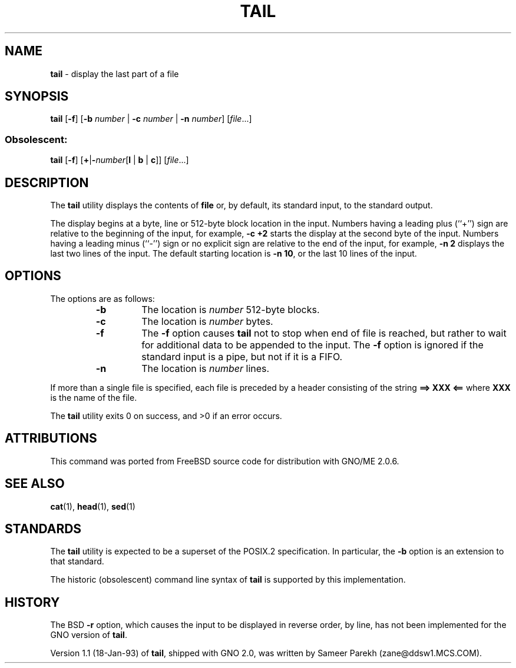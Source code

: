 .\" Copyright (c) 1980, 1990, 1991, 1993
.\"	The Regents of the University of California.  All rights reserved.
.\"
.\" This code is derived from software contributed to Berkeley by
.\" the Institute of Electrical and Electronics Engineers, Inc.
.\"
.\" Redistribution and use in source and binary forms, with or without
.\" modification, are permitted provided that the following conditions
.\" are met:
.\" 1. Redistributions of source code must retain the above copyright
.\"    notice, this list of conditions and the following disclaimer.
.\" 2. Redistributions in binary form must reproduce the above copyright
.\"    notice, this list of conditions and the following disclaimer in the
.\"    documentation and/or other materials provided with the distribution.
.\" 3. All advertising materials mentioning features or use of this software
.\"    must display the following acknowledgement:
.\"	This product includes software developed by the University of
.\"	California, Berkeley and its contributors.
.\" 4. Neither the name of the University nor the names of its contributors
.\"    may be used to endorse or promote products derived from this software
.\"    without specific prior written permission.
.\"
.\" THIS SOFTWARE IS PROVIDED BY THE REGENTS AND CONTRIBUTORS ``AS IS'' AND
.\" ANY EXPRESS OR IMPLIED WARRANTIES, INCLUDING, BUT NOT LIMITED TO, THE
.\" IMPLIED WARRANTIES OF MERCHANTABILITY AND FITNESS FOR A PARTICULAR PURPOSE
.\" ARE DISCLAIMED.  IN NO EVENT SHALL THE REGENTS OR CONTRIBUTORS BE LIABLE
.\" FOR ANY DIRECT, INDIRECT, INCIDENTAL, SPECIAL, EXEMPLARY, OR CONSEQUENTIAL
.\" DAMAGES (INCLUDING, BUT NOT LIMITED TO, PROCUREMENT OF SUBSTITUTE GOODS
.\" OR SERVICES; LOSS OF USE, DATA, OR PROFITS; OR BUSINESS INTERRUPTION)
.\" HOWEVER CAUSED AND ON ANY THEORY OF LIABILITY, WHETHER IN CONTRACT, STRICT
.\" LIABILITY, OR TORT (INCLUDING NEGLIGENCE OR OTHERWISE) ARISING IN ANY WAY
.\" OUT OF THE USE OF THIS SOFTWARE, EVEN IF ADVISED OF THE POSSIBILITY OF
.\" SUCH DAMAGE.
.\"
.\"	@(#)tail.1	2.0 (GNO) 8/1/97
.\"
.TH TAIL 1 "August 1997" "GNO" "Commands and Applications"
.SH NAME
.BR tail
\- display the last part of a file
.SH SYNOPSIS
.BR tail
.RB [ -f ]
.RB [ -b
.IR number " |"
.B -c
.IR number " |"
.B -n
.IR number ]
.RI [ file ...]
.SS Obsolescent:
.BR tail "
.RB [ -f ]
.RB [ + | -\fInumber [ l
.RB "| " b " | " c ]]
.RI [ file ...]
.SH DESCRIPTION
The
.BR tail
utility displays the contents of
.BR file
or, by default, its standard input, to the standard output.
.LP
The display begins at a byte, line or 512-byte block location in the
input.
Numbers having a leading plus (``+'') sign are relative to the beginning
of the input, for example,
.B "-c +2"
starts the display at the second
byte of the input.
Numbers having a leading minus (``-'') sign or no explicit sign are
relative to the end of the input, for example,
.B "-n 2"
displays the last two lines of the input.
The default starting location is
.BR "-n 10" ,
or the last 10 lines of the input.
.LP
.SH OPTIONS
The options are as follows:
.RS
.IP \fB-b\fR \fInumber\fR
The location is
.IR number
512-byte blocks.
.IP \fB-c\fR \fInumber\fR
The location is
.IR number
bytes.
.IP \fB-f\fR
The
.B -f
option causes
.BR tail
not to stop when end of file is reached, but rather to wait for additional
data to be appended to the input.
The
.B -f
option is ignored if the standard input is a pipe, but not if it is a FIFO.
.IP \fB-n\fR \fInumber\fR
The location is
.IR number
lines.
.RE
.LP
If more than a single file is specified, each file is preceded by a
header consisting of the string
.B "==> XXX <=="
where
.B XXX
is the name of the file.
.LP
The
.BR tail
utility exits 0 on success, and >0 if an error occurs.
.SH ATTRIBUTIONS
This command was ported from FreeBSD source code
for distribution with GNO/ME 2.0.6.
.SH SEE ALSO
.BR cat (1),
.BR head (1),
.BR sed (1)
.SH STANDARDS
The
.BR tail
utility is expected to be a superset of the POSIX.2
specification.
In particular, the
.BR -b
option is an extension to that standard.
.LP
The historic (obsolescent) command line syntax of
.BR tail
is supported by this implementation.
.SH HISTORY
The BSD
.B -r
option, which causes the input to be displayed in reverse order, by line,
has not been implemented for the GNO version of
.BR tail .
.PP
Version 1.1 (18-Jan-93) of
.BR tail ,
shipped with GNO 2.0, was written by Sameer Parekh (zane@ddsw1.MCS.COM).
